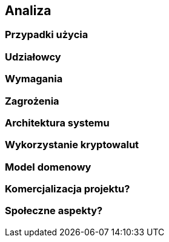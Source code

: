 == Analiza

=== Przypadki użycia

=== Udziałowcy

=== Wymagania

=== Zagrożenia

=== Architektura systemu

=== Wykorzystanie kryptowalut

=== Model domenowy

=== Komercjalizacja projektu?

=== Społeczne aspekty?
